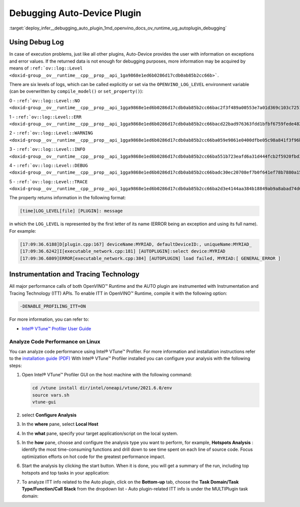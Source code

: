 .. index:: pair: page; Debugging Auto-Device Plugin
.. _deploy_infer__debugging_auto_plugin:

.. meta::
   :description: Auto-Device plugin provides information on exceptions and 
                 error values when execution problems occur.
   :keywords: OpenVINO™ Runtime, Automatic Device Selection, Automatic Device 
              Selection mode, AUTO device, AUTO plugin, inference, model inference, 
              OPENVINO_LOG_LEVEL, debugging, debug auto-device, auto-device plugin, 
              Instrumentation and Tracing Technology, ITT API, Intel® VTune™ 
              Profiler, instrumentation, code performance, code performance 
              analysis

Debugging Auto-Device Plugin
============================

:target:`deploy_infer__debugging_auto_plugin_1md_openvino_docs_ov_runtime_ug_autoplugin_debugging`

Using Debug Log
~~~~~~~~~~~~~~~

In case of execution problems, just like all other plugins, Auto-Device provides 
the user with information on exceptions and error values. If the returned data is 
not enough for debugging purposes, more information may be acquired by means of 
``:ref:`ov::log::Level <doxid-group__ov__runtime__cpp__prop__api_1ga9868e1ed6b0286d17cdb0ab85b2cc66b>```.

There are six levels of logs, which can be called explicitly or set via the 
``OPENVINO_LOG_LEVEL`` environment variable (can be overwritten by ``compile_model()`` or ``set_property()``):

0 - ``:ref:`ov::log::Level::NO <doxid-group__ov__runtime__cpp__prop__api_1gga9868e1ed6b0286d17cdb0ab85b2cc66bac2f3f489a00553e7a01d369c103c7251>```

1 - ``:ref:`ov::log::Level::ERR <doxid-group__ov__runtime__cpp__prop__api_1gga9868e1ed6b0286d17cdb0ab85b2cc66bacd22bad976363fdd1bfbf6759fede482>```

2 - ``:ref:`ov::log::Level::WARNING <doxid-group__ov__runtime__cpp__prop__api_1gga9868e1ed6b0286d17cdb0ab85b2cc66ba059e9861e0400dfbe05c98a841f3f96b>```

3 - ``:ref:`ov::log::Level::INFO <doxid-group__ov__runtime__cpp__prop__api_1gga9868e1ed6b0286d17cdb0ab85b2cc66ba551b723eafd6a31d444fcb2f5920fbd3>```

4 - ``:ref:`ov::log::Level::DEBUG <doxid-group__ov__runtime__cpp__prop__api_1gga9868e1ed6b0286d17cdb0ab85b2cc66badc30ec20708ef7b0f641ef78b7880a15>```

5 - ``:ref:`ov::log::Level::TRACE <doxid-group__ov__runtime__cpp__prop__api_1gga9868e1ed6b0286d17cdb0ab85b2cc66ba2d3e4144aa384b18849ab9a8abad74d6>```

.. tab:: C++

    .. doxygensnippet:: ../../../snippets/AUTO6.cpp
       :language: cpp
       :fragment: [part6]

.. tab:: Python

    .. doxygensnippet:: ../../../snippets/ov_auto.py
       :language: python
       :fragment: [part6]

.. tab:: OS environment variable

   .. code-block:: sh

      When defining it via the variable, 
      a number needs to be used instead of a log level name, e.g.:

      Linux
      export OPENVINO_LOG_LEVEL=0

      Windows
      set OPENVINO_LOG_LEVEL=0

The property returns information in the following format:

.. code-block:: sh

   [time]LOG_LEVEL[file] [PLUGIN]: message

in which the ``LOG_LEVEL`` is represented by the first letter of its name 
(ERROR being an exception and using its full name). For example:

.. code-block:: sh

   [17:09:36.6188]D[plugin.cpp:167] deviceName:MYRIAD, defaultDeviceID:, uniqueName:MYRIAD_
   [17:09:36.6242]I[executable_network.cpp:181] [AUTOPLUGIN]:select device:MYRIAD
   [17:09:36.6809]ERROR[executable_network.cpp:384] [AUTOPLUGIN] load failed, MYRIAD:[ GENERAL_ERROR ]

Instrumentation and Tracing Technology
~~~~~~~~~~~~~~~~~~~~~~~~~~~~~~~~~~~~~~

All major performance calls of both OpenVINO™ Runtime and the AUTO plugin are 
instrumented with Instrumentation and Tracing Technology (ITT) APIs. To enable 
ITT in OpenVINO™ Runtime, compile it with the following option:

.. code-block:: sh

   -DENABLE_PROFILING_ITT=ON

For more information, you can refer to:

* `Intel® VTune™ Profiler User Guide <https://www.intel.com/content/www/us/en/develop/documentation/vtune-help/top/api-support/instrumentation-and-tracing-technology-apis.html>`__

Analyze Code Performance on Linux
---------------------------------

You can analyze code performance using Intel® VTune™ Profiler. For more information 
and installation instructions refer to the 
`installation guide (PDF) <https://software.intel.com/content/www/us/en/develop/download/intel-vtune-install-guide-linux-os.html>`__ 
With Intel® VTune™ Profiler installed you can configure your analysis with the following steps:

#. Open Intel® VTune™ Profiler GUI on the host machine with the following command:

   .. code-block:: sh

      cd /vtune install dir/intel/oneapi/vtune/2021.6.0/env
      source vars.sh
      vtune-gui

#. select **Configure Analysis**

#. In the **where** pane, select **Local Host**

   .. image:: ./_assets/OV_UG_supported_plugins_AUTO_debugging-img01-localhost.png
      :align: center

#. In the **what** pane, specify your target application/script on the local system.

   .. image:: ./_assets/OV_UG_supported_plugins_AUTO_debugging-img02-launch.png
      :align: center

#. In the **how** pane, choose and configure the analysis type you want to 
   perform, for example, **Hotspots Analysis** : identify the most 
   time-consuming functions and drill down to see time spent on each line of 
   source code. Focus optimization efforts on hot code for the greatest 
   performance impact.

   .. image:: ./_assets/OV_UG_supported_plugins_AUTO_debugging-img03-hotspots.png
      :align: center

#. Start the analysis by clicking the start button. When it is done, you will 
   get a summary of the run, including top hotspots and top tasks in your 
   application:

   .. image:: ./_assets/OV_UG_supported_plugins_AUTO_debugging-img04-vtunesummary.png
      :align: center

#. To analyze ITT info related to the Auto plugin, click on the **Bottom-up** 
   tab, choose the **Task Domain/Task Type/Function/Call Stack** from the 
   dropdown list - Auto plugin-related ITT info is under the MULTIPlugin 
   task domain:

   .. image:: ./_assets/OV_UG_supported_plugins_AUTO_debugging-img05-vtunebottomup.png
      :align: center

   .. image:: ./_assets/OV_UG_supported_plugins_AUTO_debugging-img05-vtunebottomup.png
      :align: center
